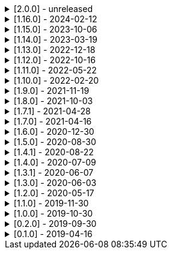 .[2.0.0] - unreleased
[%collapsible]
====
[discrete]
=== Breaking Change

* https://github.com/serpro69/kotlin-faker/pull/246[#246] (:extension) Remove KSP from kotest-property extension
* https://github.com/serpro69/kotlin-faker/pull/219[#219] (:core) Extract faker's providers into several submodules of their own

[discrete]
=== Added

* https://github.com/serpro69/kotlin-faker/pull/243[#243] (:core) Add collection element and map k/v type gen for random class instance
* https://github.com/serpro69/kotlin-faker/pull/234[#234] (:extension) Add extension module for kotest property testing
* https://github.com/serpro69/kotlin-faker/pull/232[#232] (:core) Add support for alternative primary key when resolving values
* https://github.com/serpro69/kotlin-faker/pull/227[#227] Add BOM to manage faker versions
* https://github.com/serpro69/kotlin-faker/issues/222[#222] (:faker:databases) Create new Databases faker module
* https://github.com/serpro69/kotlin-faker/issues/218[#218] (:core) Allow creating custom fakers / generators

[discrete]
=== Fixed

* https://github.com/serpro69/kotlin-faker/pull/240[#240] (:core) Fix NoSuchElementException in `uk.company.name`
** Also fixes `uk.name.first_name` and `uk.name.last_name` to return both male and female names.
* https://github.com/serpro69/kotlin-faker/issues/207[#207] (:core) Regexify generates invalid value
* https://github.com/serpro69/kotlin-faker/issues/208[#208] (:core) Regexify fails with StackOverflowError

[discrete]
=== Other

* ...

====

.[1.16.0] - 2024-02-12
[%collapsible]
====
[discrete]
=== Breaking Change

* https://github.com/serpro69/kotlin-faker/pull/214[#214] (:core) Update `Faker#internet#domain` function which affects returned values
* https://github.com/serpro69/kotlin-faker/pull/213[#213] (:core) Add support for unique data generation to `Faker#random`

[discrete]
=== Added

* https://github.com/serpro69/kotlin-faker/pull/215[#215] (:core) Add IPv4, IPv6 and MAC address generation to `Internet`
** `iPv4Address()`
** `publicIPv4Address()`
** `privateIPv4Address()`
** `iPv6Address()`
** `macAddress()`
* https://github.com/serpro69/kotlin-faker/pull/214[#214] (:core) Update dictionary files, including:
** Data and functions in existing data providers
** `Faker().internet.domain()` now takes optional argument and produces a "safe-domain" (ending with `.example` or `.test`)
** Updates to existing localized dictionaries + one new locale
* https://github.com/serpro69/kotlin-faker/issues/208[#208] (:core) Allow `StringProvider#regexify` to take Regex as input
* https://github.com/serpro69/kotlin-faker/pull/202[#202] (:core) Allow `randomClassInstance` to directly use predefined generators

++++
<details><summary><h3>New Data Providers</h3></summary>
<p>
++++
* `smashing_pumpkins`
* `the_room`
++++
</p>
</details>
++++

++++
<details><summary><h3>New Locales</h3></summary>
<p>
++++
* `en-KE`
++++
</p>
</details>
++++

[discrete]
=== Fixed

* https://github.com/serpro69/kotlin-faker/pull/205[#205] (:core) Fix `Person.birthDate` range error during leap year
* https://github.com/serpro69/kotlin-faker/issues/204[#204] (:core) Fix RandomClassProvider handling "constructor-less" types in collections

====

.[1.15.0] - 2023-10-06
[%collapsible]
====
[discrete]
=== Added

* https://github.com/serpro69/kotlin-faker/pull/195[#195] (:core) Update dictionary files, including:
** Data and functions in existing data providers, including new functions:
*** `Faker().company.department()`
*** `Faker().dnd.name...`
*** `Faker().internet.safeDomainSuffix()`
*** `Faker().southPark.episodes()`
** Updates to existing localized dictionaries
* https://github.com/serpro69/kotlin-faker/pull/197[#197] (:cli-bot) Render sub-providers functions in cli output
* https://github.com/serpro69/kotlin-faker/pull/200[#200] (:core) Add new data providers

++++
<details><summary><h3>New Data Providers</h3></summary>
<p>
++++
* `archer`
* `final_fantasy_xiv`
* `mitch_hedberg`
* `train_station`
++++
</p>
</details>
++++

[discrete]
=== Changed

* https://github.com/serpro69/kotlin-faker/pull/197[#197] (:cli-bot) Change cli `lookup` command to return matching providers by name

[discrete]
=== Fixed

* https://github.com/serpro69/kotlin-faker/pull/188[#188] (:core) Fix postcode for en-GB locale
* https://github.com/serpro69/kotlin-faker/pull/193[#193] (:core) Fix localized postcodes with regex patterns

====

.[1.14.0] - 2023-03-19
[%collapsible]
====
[discrete]
=== Added

* https://github.com/serpro69/kotlin-faker/pull/179[#179] (:core) Add parameter info context to user defined generators
* https://github.com/serpro69/kotlin-faker/pull/176[#176], https://github.com/serpro69/kotlin-faker/pull/182[#182], https://github.com/serpro69/kotlin-faker/pull/183[#183], (:core) Update dictionary files, including:
** Data and functions in existing data providers
*** `Faker().food.allergens()`
** Updates to existing localized dictionaries

++++
<details><summary><h3>New Data Providers</h3></summary>
<p>
++++
* `airport`
* `avatar`
* `chess`
* `cowboy_bebop`
* `spongebob`
++++
</p>
</details>
++++

[discrete]
=== Other

* https://github.com/serpro69/kotlin-faker/pull/181[#181] (:core) Add context to exception when `randomClassInstance` fails

====

.[1.13.0] - 2022-12-18
[%collapsible]
====
[discrete]
=== Added

* https://github.com/serpro69/kotlin-faker/pull/164[#164] Add possibility to configure `RandomClassProvider` on higher levels
* https://github.com/serpro69/kotlin-faker/pull/165[#165] Add `copy` and `new` functions to `RandomClassProvider`

[discrete]
=== Changed

* https://github.com/serpro69/kotlin-faker/pull/159[#159] Change format of dictionary files from yml to json

[discrete]
=== Fixed

* https://github.com/serpro69/kotlin-faker/pull/161[#161] Fix empty lists as parameter values
* https://github.com/serpro69/kotlin-faker/pull/171[#171] Fix locale fallback
* https://github.com/serpro69/kotlin-faker/pull/173[#173] Fix phoneNumber generation for `en-US` locale

[discrete]
=== Other

* https://github.com/serpro69/kotlin-faker/pull/168[#168] Reduce faker's shadowed jar size

====

.[1.12.0] - 2022-10-16
[%collapsible]
====
[discrete]
=== Added

* https://github.com/serpro69/kotlin-faker/pull/134[#134] Overload `RandomService#randomSublist` and `RandomService#randomSubset` with `sizeRange` parameter
* https://github.com/serpro69/kotlin-faker/pull/144[#144] Add index and punctuation chars support to `RandomService#randomString`
* https://github.com/serpro69/kotlin-faker/pull/154[#154] New `CryptographyProvider` for generating random sha sums
* https://github.com/serpro69/kotlin-faker/pull/155[#155] (:core) Update dictionary files, including:
** Data and functions in existing data providers
** Updates to existing localized dictionaries

++++
<details><summary><h3>New Data Providers</h3></summary>
<p>
++++
* `hackers`
* `mountaineering`
* `sport`
* `tarkov`
++++
</p>
</details>
++++

[discrete]
=== Changed

* https://github.com/serpro69/kotlin-faker/pull/135[#135] Initialize Faker data providers lazily

[discrete]
=== Fixed

* https://github.com/serpro69/kotlin-faker/issues/136[#136] Parameter 'streets' not found in 'ADDRESS' category
* https://github.com/serpro69/kotlin-faker/issues/137[#137] Parameter 'category' not found in 'COMPANY' category for 'ja' locale
* https://github.com/serpro69/kotlin-faker/issues/138[#138] Parameter 'zip_code' not found in 'ADDRESS' category for 'fr' locale
* https://github.com/serpro69/kotlin-faker/issues/140[#140] Fix NPE when generating CurrencySymbol with non 'en' locale
* https://github.com/serpro69/kotlin-faker/pull/142[#142] Fix unique localized category keys missing from dictionary
* https://github.com/serpro69/kotlin-faker/pull/146[#146] Fix `RandomService#randomString` for some eng-lang locales
* https://github.com/serpro69/kotlin-faker/issues/148[#148] Fix StarWars quotes by character

[discrete]
=== Docs

* https://github.com/serpro69/kotlin-faker/pull/130[#130] Document how to add new data providers
====

.[1.11.0] - 2022-05-22
[%collapsible]
====
[discrete]
=== Added

* https://github.com/serpro69/kotlin-faker/pull/122[#122] (:core) Add (unique) `numerify`, `letterify`, `bothify` and `regexify` functions through `StringProvider`
* https://github.com/serpro69/kotlin-faker/pull/129[#129] (:core) Update dictionary files, including:
* New data and functions in existing data providers
* Updates to existing localized dictionaries
** Especially notable for `fr` and `ja` locales as they now, similarly to `en` locale, contain multiple dict files per locale
* New localized dictionaries for `es-AR`, `lt` and `mi-NZ` locales

++++
<details><summary><h3>New Data Providers</h3></summary>
<p>
++++
* `adjective`
* `australia`
* `bible`
* `bird`
* `brooklynNineNine`
* `camera`
* `clashOfClans`
* `conan`
* `doraemon`
* `emotion`
* `finalSpace`
* `fmaBrotherhood`
* `hobby`
* `howToTrainYourDragon`
* `jackHandey`
* `kamenRIder`
* `mountain`
* `naruto`
* `room`
* `studioGhibli`
* `superMario`
* `supernatural`
* `tea`
* `theKingkillerChronicle`
* `theOffice`
* `tolkien`
* `touhou`
* `tron`
* `volleyball`
++++
</p>
</details>
++++

[discrete]
=== Changed

* Some functions will now accept enum-typed parameters instead of strings
* Add deprecation warnings to some functions due to upstream changes in yml dict files

[discrete]
=== Fixed

* https://github.com/serpro69/kotlin-faker/issues/125[#125] (:core) Generating postcode with locale "nl" gives back expression rather than result
====

.[1.10.0] - 2022-02-20
[%collapsible]
====
[discrete]
=== Added

* https://github.com/serpro69/kotlin-faker/pull/115[#115] (:core) Add Crossfit® provider to Faker
* https://github.com/serpro69/kotlin-faker/pull/117[#117] (:core) Add namedParameterGenerator for RandomProvider#randomClassInstance
* https://github.com/serpro69/kotlin-faker/pull/118[#118] (:core) Add support for chained parameter expressions in yml dicts
* https://github.com/serpro69/kotlin-faker/pull/55[#55] (:core) Add missing 'Educator' functionality
* https://github.com/serpro69/kotlin-faker/pull/53[#53] (:core) Implement 'Finance' functions

[discrete]
=== Fixed

* https://github.com/serpro69/kotlin-faker/pull/54[#54] (:core) Incorrect return values for `Vehicle#licence_plate(_by_state)`
====

.[1.9.0] - 2021-11-19
[%collapsible]
====
[discrete]
=== Added

* https://github.com/serpro69/kotlin-faker/issues/103[#103] (:core) Add support for `Collection` types in `RandomProvider#randomClassInstance`
* https://github.com/serpro69/kotlin-faker/issues/96[#96] (:core) Add `randomSubset` and `randomSublist` to `RandomService`
* https://github.com/serpro69/kotlin-faker/issues/92[#92] (:core) Add `randomString` function to `RandomService`
* https://github.com/serpro69/kotlin-faker/issues/86[#86] (:core) Generate birth-date based on the age

[discrete]
=== Changed

* https://github.com/serpro69/kotlin-faker/issues/108[#108] Update kotlin to 1.6.0
* https://github.com/serpro69/kotlin-faker/issues/100[#100] (:core) Add deprecation warning for `RandomService#nextString` since it's going to be replaced with `RandomService#randomString`
* https://github.com/serpro69/kotlin-faker/issues/97[#97] (:core) Change `RandomService#nextString` to generate strings only within given locale

[discrete]
=== Fixed

* https://github.com/serpro69/kotlin-faker/issues/104[#104] (:core) `RandomProvider#randomClassInstance` : 'No suitable constructor found' for primitive classes
====

.[1.8.0] - 2021-10-03
[%collapsible]
====
[discrete]
=== Added

* https://github.com/serpro69/kotlin-faker/issues/67[#67] (:core) Access to `RandomService` through `Faker` for generating random `Int`, `Double`, `Float`, etc.
* https://github.com/serpro69/kotlin-faker/pull/77[#77] (:core) Extra functionality to `RandomService` - `nextEnum()`, `nextUUID()`, `nextLong(bound)` functions.
* https://github.com/serpro69/kotlin-faker/pull/69[#69] (:core) Passing `seed` directly to `FakerConfig` instead of through `java.util.Random` instance
* https://github.com/serpro69/kotlin-faker/pull/71[#71] (:core) DSL for creating and configuring `Faker`
* https://github.com/serpro69/kotlin-faker/pull/78[#78] (:core) Support sealed classes in `RandomProvider#randomClassInstance` fun
* https://github.com/serpro69/kotlin-faker/pull/88[#88] (:core) Postpone initialization of FakerConfig through the Builder

[discrete]
=== Changed

* Configurable `length` of the string generated with `RandomService#nextString`

[discrete]
=== Fixed

* https://github.com/serpro69/kotlin-faker/issues/65[#65] (:core) Could not initialize class `io.github.serpro69.kfaker.Mapper` with SpringBoot `2.4.x`
* https://github.com/serpro69/kotlin-faker/issues/60[#60] (:core) Move out of Bintray/Jcenter
* https://github.com/serpro69/kotlin-faker/issues/79[#79] (:core) java.lang.NoClassDefFoundError: org/yaml/snakeyaml/error/YAMLException
* https://github.com/serpro69/kotlin-faker/issues/81[#81] (:core) `RandomProvider#randomClassInstance` fails for object types
* https://github.com/serpro69/kotlin-faker/pull/90[#90] (:core) Android `java.lang.NoClassDefFoundError: FakerService$$ExternalSyntheticLambda1`
* https://github.com/serpro69/kotlin-faker/pull/87[#87] (:core) Parameter 'city_root' not found in 'address' category
* https://github.com/serpro69/kotlin-faker/pull/89[#89] (:core) Parameter 'male_last_name' not found in 'name' category for "ru" locale
====

.[1.7.1] - 2021-04-28
[%collapsible]
====
[discrete]
=== Fixed

* https://github.com/serpro69/kotlin-faker/pull/45[#45] (:core) Parameter 'city_name' not found in 'address'
====

.[1.7.0] - 2021-04-16
[%collapsible]
====
[discrete]
=== Added

* https://github.com/serpro69/kotlin-faker/pull/59[#59] (:core) Random money amount
* https://github.com/serpro69/kotlin-faker/pull/62[#62] (:core) Add nullable types to random provider type generator
====

.[1.6.0] - 2020-12-30
[%collapsible]
====
[discrete]
=== Added

* https://github.com/serpro69/kotlin-faker/pull/44[#44] (:core) Add support for random instance configuration.
* https://github.com/serpro69/kotlin-faker/issues/47[#47] (:core) Publish release candidates to bintray
* https://github.com/serpro69/kotlin-faker/issues/49[#49] (:core) Unique values exclusions with wildcards
* https://github.com/serpro69/kotlin-faker/issues/46[#46] (:core) Support deterministic constructor selection for randomClassInstance

[discrete]
=== Fixed

* https://github.com/serpro69/kotlin-faker/issues/26[#26] (:core) Parameter '4' not found in 'vehicle' category
* https://github.com/serpro69/kotlin-faker/issues/48[#48] (:core) streetFighter#moves: class java.util.LinkedHashMap cannot be cast to class java.lang.String
* https://github.com/serpro69/kotlin-faker/issues/50[#50] (:core) Horseman spelt wrong
* https://github.com/serpro69/kotlin-faker/issues/56[#56] (:core) Values with single '?' char are not always letterified

[discrete]
=== Changed

* (:core) Configuration for generation of unique values.
Old functionality is deprecated and will be removed in future releases.
This relates to changes in [#49](https://github.com/serpro69/kotlin-faker/issues/49)
====

.[1.5.0] - 2020-08-30
[%collapsible]
====
[discrete]
=== Added

* https://github.com/serpro69/kotlin-faker/issues/40[#40] (:core) Add enum support for `RandomProvider`
* https://github.com/serpro69/kotlin-faker/issues/39[#39] (:core) Update dict files.
* Including new functions in existing providers:
* `aquaTeenHungerForce.quote()`
* `dnd.cities()`
* `dnd.languages()`
* `dnd.meleeWeapons()`
* `dnd.monsters()`
* `dnd.races()` - replaces deprecated `species()` function.
* `dnd.rangedWeapons()`
* `heroesOfTheStorm.classNames()` - replaces deprecated `classes()` function
* `movie.title()`
* `name.neutralFirstName()`
* `phish.albums()`
* `phish.musicians()`
* `phish.songs()` - replaces deprecated `song()` function
* `simpsons.episodeTitles()`
* Including new `faker` providers:
* `barcode`
* `bigBangTheory`
* `drivingLicense`
* `drone`
* `futurama`
* `minecraft`
* `prince`
* `rush`
* `streetFighter`

[discrete]
=== Changed

* https://github.com/serpro69/kotlin-faker/issues/32[#32] Upgrade kotlin to 1.4.0
====

.[1.4.1] - 2020-08-22
[%collapsible]
====
[discrete]
=== Added

* https://github.com/serpro69/kotlin-faker/issues/41[#41] publish to maven central
====

.[1.4.0] - 2020-07-09
[%collapsible]
====
[discrete]
=== Fixed

* https://github.com/serpro69/kotlin-faker/issues/36[#36] Build native-image before uploading to bintray

[discrete]
=== Changed

* https://github.com/serpro69/kotlin-faker/issues/37[#37] Revisit automated builds for patches

[discrete]
=== Added

* https://github.com/serpro69/kotlin-faker/issues/34[#34] (:core) 8 new providers:
* `warhammerFantasy`
* `suits`
* `show`
* `pearlJam`
* `departed`
* `control`
* `dnd`
* `blood`
* https://github.com/serpro69/kotlin-faker/issues/33[#33] (:cli-bot) partial matching for provider names
====

.[1.3.1] - 2020-06-07
[%collapsible]
====
[discrete]
=== Fixed

* https://github.com/serpro69/kotlin-faker/issues/27[#27] Resolving partially-localized provider functions with secondary_key
====

.[1.3.0] - 2020-06-03
[%collapsible]
====
[discrete]
=== Added

* https://github.com/serpro69/kotlin-faker/issues/24[#24] faker-bot cli application
* Automated releases to github

[discrete]
=== Changed

* https://github.com/serpro69/kotlin-faker/issues/29[#29] Remove classgraph dependency
* Split core faker functionality and cli bot application into sub-projects.
====

.[1.2.0] - 2020-05-17
[%collapsible]
====
[discrete]
=== Added

* 3 new providers: `chiquito`, `computer`, and `rajnikanth`
* New functions to existing providers:
* `address.cityWithState()`
* `address.mailbox()`
* `gender.shortBinaryTypes()`
* `educator` provider changed completely due to new dict file structure
* Upgrades to existing dict files
* Automated versioning (patches only) and deploys

[discrete]
=== Fixed

* https://github.com/serpro69/kotlin-faker/issues/18[#18] Visibility of `randomClassInstance()` function in [RandomProvider](core/src/main/kotlin/io/github/serpro69/kfaker/provider/RandomProvider.kt) class
* https://github.com/serpro69/kotlin-faker/issues/20[#20] Issues with FasterXML Jackson 2.10.1
====

.[1.1.0] - 2019-11-30
[%collapsible]
====
[discrete]
=== Added

* 3 new providers: `game`, `horse`, and `opera`
* 2 new locales: `th` and `en-TH`
* New functions to existing providers:
* `cannabis.brands()`
* `company.sicCode()`
* `internet.email(name)`
* `internet.safeEmail(name)`

[discrete]
=== Changed

* Rename functions as per changes in the dictionary files:
* `drWho.villians()` -> `drWho.villains()`
* `space.launchVehicule()` -> `space.launchVehicle()`
* Updated all dictionary files incl. localizations

[discrete]
=== Fixed

* https://github.com/serpro69/kotlin-faker/issues/15[#15] Sources artifact is empty
====

.[1.0.0] - 2019-10-30
[%collapsible]
====
[discrete]
=== Added

* `FakerConfig` for configuration of `Faker` instance
* https://github.com/serpro69/kotlin-faker/issues/7[#7] Generation of unique values through `Faker` instance and separate providers
* https://github.com/serpro69/kotlin-faker/issues/8[#8] Exclusion of generated values for global unique generator
* https://github.com/serpro69/kotlin-faker/issues/12[#12] Generation of email addresses to `Internet` provider

[discrete]
=== Changed

* Make `Faker` a class instead of singleton object
* https://github.com/serpro69/kotlin-faker/issues/13[#13] Rename `Internet.safeEmail` to `Internet.domain`
====

.[0.2.0] - 2019-09-30
[%collapsible]
====
[discrete]
=== Added

* https://github.com/serpro69/kotlin-faker/issues/1[#1] Random class instance generator
* https://github.com/serpro69/kotlin-faker/issues/2[#2] Support for deterministic random
====

.[0.1.0] - 2019-04-16
[%collapsible]
====
[discrete]
=== Added

* Generator of fake data for the majority of .yml files
* Readme containing installation and usage examples
* This changelog file
* CI through travis
* Publishing to bintray

[discrete]
=== Fixed

* https://github.com/serpro69/kotlin-faker/issues/3[#3] Initializing faker with invalid locale
* https://github.com/serpro69/kotlin-faker/issues/4[#4] Resolving "separator" category
* https://github.com/serpro69/kotlin-faker/issues/5[#5] Reading .yml files from compiled .jar
====
